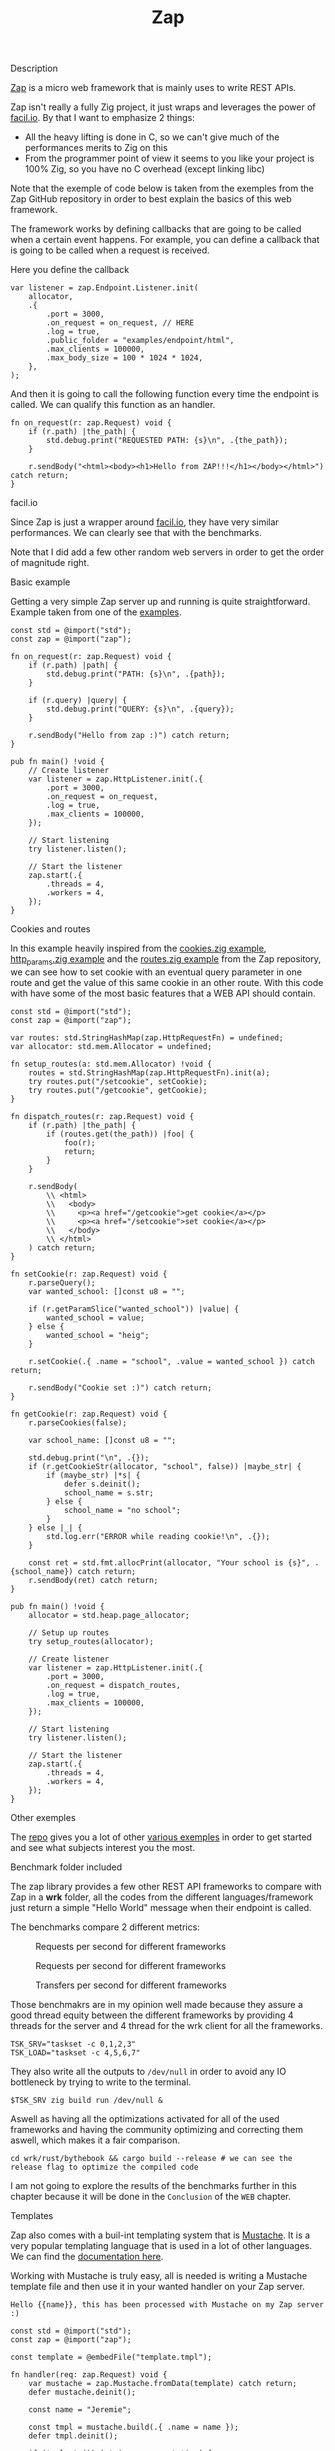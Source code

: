 #+title: Zap
#+weight: 2
#+hugo_cascade_type: docs

**** Description
[[https://github.com/zigzap/zap][Zap]] is a micro web framework that is mainly uses to write REST APIs.

Zap isn't really a fully Zig project, it just wraps and leverages the power of [[https://facil.io][facil.io]]. By that I want to emphasize 2 things:
- All the heavy lifting is done in C, so we can't give much of the performances merits to Zig on this
- From the programmer point of view it seems to you like your project is 100% Zig, so you have no C overhead (except linking libc)

Note that the exemple of code below is taken from the exemples from the Zap GitHub repository in order to best explain the basics of this web framework.

The framework works by defining callbacks that are going to be called when a certain event happens. For example, you can define a callback that is going to be called when a request is received.

Here you define the callback
#+begin_src zig :imports '(std) :main 'yes :testsuite 'no
  var listener = zap.Endpoint.Listener.init(
      allocator,
      .{
          .port = 3000,
          .on_request = on_request, // HERE
          .log = true,
          .public_folder = "examples/endpoint/html",
          .max_clients = 100000,
          .max_body_size = 100 * 1024 * 1024,
      },
  );
#+end_src

And then it is going to call the following function every time the endpoint is called. We can qualify this function as an handler.
#+begin_src zig :imports '(std) :main 'yes :testsuite 'no
  fn on_request(r: zap.Request) void {
      if (r.path) |the_path| {
          std.debug.print("REQUESTED PATH: {s}\n", .{the_path});
      }
  
      r.sendBody("<html><body><h1>Hello from ZAP!!!</h1></body></html>") catch return;
  }
#+end_src

**** facil.io
Since Zap is just a wrapper around [[https://facil.io/][facil.io]], they have very similar performances. We can clearly see that with the benchmarks.

#+CAPTION: Transfers per second for different frameworks
#+NAME:   fig:SED-HR4049
[[/images/facilio.png]]
Note that I did add a few other random web servers in order to get the order of magnitude right.

**** Basic example
Getting a very simple Zap server up and running is quite straightforward. Example taken from one of the [[https://github.com/zigzap/zap/blob/master/examples/hello/hello.zig][examples]].
#+begin_src zig
  const std = @import("std");
  const zap = @import("zap");
  
  fn on_request(r: zap.Request) void {
      if (r.path) |path| {
          std.debug.print("PATH: {s}\n", .{path});
      }
  
      if (r.query) |query| {
          std.debug.print("QUERY: {s}\n", .{query});
      }
  
      r.sendBody("Hello from zap :)") catch return;
  }
  
  pub fn main() !void {
      // Create listener
      var listener = zap.HttpListener.init(.{
          .port = 3000,
          .on_request = on_request,
          .log = true,
          .max_clients = 100000,
      });
  
      // Start listening
      try listener.listen();
  
      // Start the listener
      zap.start(.{
          .threads = 4,
          .workers = 4,
      });
  }
#+end_src

**** Cookies and routes
In this example heavily inspired from the [[][cookies.zig example]], [[https://github.com/zigzap/zap/blob/master/examples/http_params/http_params.zig][http_params.zig example]] and the [[][routes.zig example]] from the Zap repository, we can see how to set cookie with an eventual query parameter in one route and get the value of this same cookie in an other route.
With this code with have some of the most basic features that a WEB API should contain.
#+begin_src zig
  const std = @import("std");
  const zap = @import("zap");
  
  var routes: std.StringHashMap(zap.HttpRequestFn) = undefined;
  var allocator: std.mem.Allocator = undefined;
  
  fn setup_routes(a: std.mem.Allocator) !void {
      routes = std.StringHashMap(zap.HttpRequestFn).init(a);
      try routes.put("/setcookie", setCookie);
      try routes.put("/getcookie", getCookie);
  }
  
  fn dispatch_routes(r: zap.Request) void {
      if (r.path) |the_path| {
          if (routes.get(the_path)) |foo| {
              foo(r);
              return;
          }
      }
  
      r.sendBody(
          \\ <html>
          \\   <body>
          \\     <p><a href="/getcookie">get cookie</a></p>
          \\     <p><a href="/setcookie">set cookie</a></p>
          \\   </body>
          \\ </html>
      ) catch return;
  }
  
  fn setCookie(r: zap.Request) void {
      r.parseQuery();
      var wanted_school: []const u8 = "";
  
      if (r.getParamSlice("wanted_school")) |value| {
          wanted_school = value;
      } else {
          wanted_school = "heig";
      }
  
      r.setCookie(.{ .name = "school", .value = wanted_school }) catch return;
  
      r.sendBody("Cookie set :)") catch return;
  }
  
  fn getCookie(r: zap.Request) void {
      r.parseCookies(false);
  
      var school_name: []const u8 = "";
  
      std.debug.print("\n", .{});
      if (r.getCookieStr(allocator, "school", false)) |maybe_str| {
          if (maybe_str) |*s| {
              defer s.deinit();
              school_name = s.str;
          } else {
              school_name = "no school";
          }
      } else |_| {
          std.log.err("ERROR while reading cookie!\n", .{});
      }
  
      const ret = std.fmt.allocPrint(allocator, "Your school is {s}", .{school_name}) catch return;
      r.sendBody(ret) catch return;
  }
  
  pub fn main() !void {
      allocator = std.heap.page_allocator;
  
      // Setup up routes
      try setup_routes(allocator);
  
      // Create listener
      var listener = zap.HttpListener.init(.{
          .port = 3000,
          .on_request = dispatch_routes,
          .log = true,
          .max_clients = 100000,
      });
  
      // Start listening
      try listener.listen();
  
      // Start the listener
      zap.start(.{
          .threads = 4,
          .workers = 4,
      });
  }
#+end_src

**** Other exemples
The [[https://github.com/zigzap/zap][repo]] gives you a lot of other [[https://github.com/zigzap/zap/tree/master/examples][various exemples]] in order to get started and see what subjects interest you the most.

**** Benchmark folder included
The zap library provides a few other REST API frameworks to compare with Zap in a *wrk* folder, all the codes from the different languages/framework just return a simple "Hello World" message when their endpoint is called.

The benchmarks compare 2 different metrics:

#+CAPTION: Requests per second for different frameworks
#+NAME:   fig:SED-HR4049
[[/images/req_per_sec_graph.png]]
#+CAPTION: Requests per second for different frameworks
#+NAME:   fig:SED-HR4049
[[/req_per_sec_graph.png]]

#+CAPTION: Transfers per second for different frameworks
#+NAME:   fig:SED-HR4049
[[/images/xfer_per_sec_graph.png]]

Those benchmakrs are in my opinion well made because they assure a good thread equity between the different frameworks by providing 4 threads for the server and 4 thread for the wrk client for all the frameworks.
#+begin_src shell
  TSK_SRV="taskset -c 0,1,2,3"
  TSK_LOAD="taskset -c 4,5,6,7"
#+end_src

They also write all the outputs to =/dev/null= in order to avoid any IO bottleneck by trying to write to the terminal.
#+begin_src shell
  $TSK_SRV zig build run /dev/null &
#+end_src

Aswell as having all the optimizations activated for all of the used frameworks and having the community optimizing and correcting them aswell, which makes it a fair comparison.
#+begin_src shell
  cd wrk/rust/bythebook && cargo build --release # we can see the release flag to optimize the compiled code
#+end_src

I am not going to explore the results of the benchmarks further in this chapter because it will be done in the =Conclusion= of the =WEB= chapter.

**** Templates
Zap also comes with a buil-int templating system that is [[https://mustache.github.io/][Mustache]]. It is a very popular templating language that is used in a lot of other languages. We can find the [[https://mustache.github.io/mustache.5.html][documentation here]].

Working with Mustache is truly easy, all is needed is writing a Mustache template file and then use it in your wanted handler on your Zap server.
#+begin_src tmpl
Hello {{name}}, this has been processed with Mustache on my Zap server :)
#+end_src

#+begin_src zig
  const std = @import("std");
  const zap = @import("zap");
  
  const template = @embedFile("template.tmpl");
  
  fn handler(req: zap.Request) void {
      var mustache = zap.Mustache.fromData(template) catch return;
      defer mustache.deinit();
  
      const name = "Jeremie";
  
      const tmpl = mustache.build(.{ .name = name });
      defer tmpl.deinit();
  
      if (tmpl.str()) |string_representation| {
          req.sendBody(string_representation) catch return;
      }
  
      req.sendBody("Did not render with Mustache :(") catch return;
  }
  
  pub fn main() !void {
      // Create listener
      var listener = zap.HttpListener.init(.{
          .port = 3000,
          .on_request = handler,
          .log = true,
          .max_clients = 100000,
      });
  
      // Start listening
      try listener.listen();
  
      // Start the listener
      zap.start(.{
          .threads = 4,
          .workers = 4,
      });
  }
#+end_src

**** Conclusion
Zap is a very intersting project that is not used in production as far I know by anyone except by the author of the framework itself. So I couldn't find any repository of a project uszing zap anywhere, I tried asking on the official Discord but I didn't get any answer.

Even though it should be working for almost all your use cases, it still is a microframework which means that there are not a lot of batteries included and if you need advanced features, you might have to those yourself.

Since Zig is a low level language and that the framework is very basic you are going to have a lot of boilerplate and small things like memory to manage manually. Those are things than can easily be avoided by using other languages like Java, Go and Node. You might end up writing a lot more code for things that could have been done easily with other solutions.

It is also important to note that this is a young project with not a lot of contributors and a very small community. So if you are going to use Zap you might have to figure out things on your own or write on the [[https://discord.gg/gcZm8f8K][project discord]]. You might aswell find codes or documentations that are oudated.

The fact that it comes with a lot of examples and that the author is very active is also a good sign and makes it easy for the user to take up the project and start coding, without it I personnaly highly doubt that I would have been able to code at least half of the examples without losing tons of hours reading the source code.

To conclude if you don't need **high** performances (C like), I wouldn't recommend this framework to build your REST APIs because other far easiers frameworks are available for the approximatively same performances.

